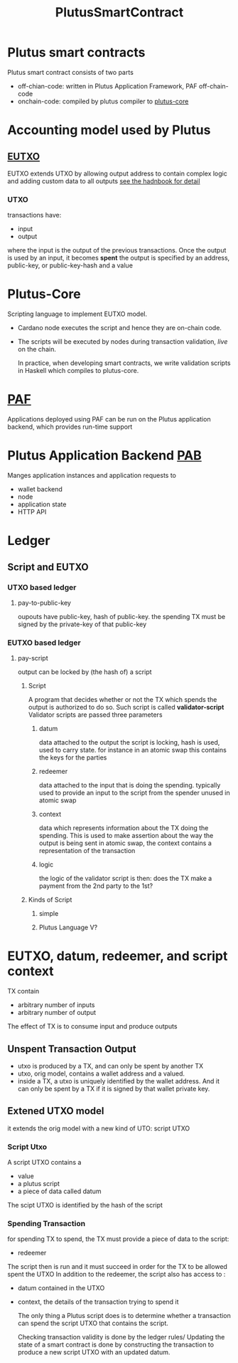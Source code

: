 :PROPERTIES:
:ID:       09137fe2-208a-40fd-ae88-6505ba3b6b83
:END:
#+title: PlutusSmartContract
* Plutus smart contracts
Plutus smart contract consists of two parts
+ off-chian-code:  written in Plutus Application Framework, PAF off-chain-code
+ onchain-code: compiled by plutus compiler to [[id:47430d44-7881-49bc-8d46-e8d42c3bcba8][plutus-core]]

* Accounting model used by Plutus
** [[https://docs.cardano.org/learn/eutxo-explainer][EUTXO]]
EUTXO extends UTXO by allowing output address to contain complex logic and adding custom data to all outputs
[[https://www.essentialcardano.io/article/the-eutxo-handbook][see the hadnbook for detail]]
*** UTXO
transactions have:
+ input
+ output
where the input is the output of the previous transactions.
Once the output is used by an input, it becomes *spent*
the output is specified by an address, public-key, or public-key-hash and a value
* Plutus-Core
Scripting language to implement EUTXO model.
+ Cardano node executes the script and hence they are on-chain code.
+ The scripts will be executed by nodes during transaction validation, /live/ on the chain.

  In practice, when developing smart contracts, we write validation scripts in Haskell which compiles to plutus-core.
* [[https://github.com/input-output-hk/plutus-apps#the-plutus-application-framework][PAF]]
Applications deployed using PAF can be run on the Plutus application backend, which provides run-time support
* Plutus Application Backend [[https://github.com/input-output-hk/plutus-apps#the-plutus-application-framework][PAB]]
Manges application instances and application requests to
+ wallet backend
+ node
+ application state
+ HTTP API

* Ledger
** Script and EUTXO
*** UTXO based ledger
**** pay-to-public-key
oupouts have public-key, hash of public-key. the spending TX must be signed by the private-key of that public-key
*** EUTXO based ledger
**** pay-script
output can be locked by (the hash of) a script
***** Script
A program that decides whether or not the TX which spends the output is authorized to do so. Such script is called *validator-script*
Validator scripts are passed three parameters
******* datum
data attached to the output the script is locking, hash is used, used to carry state.
for instance in an atomic swap this contains the keys for the parties
******* redeemer
data attached to the input that is doing the spending. typically used to provide an input to the script from the spender
unused in atomic swap
******* context
data which represents information about the TX doing the spending. This is used to make assertion about the way the output is being sent
in atomic swap, the context contains a representation of the transaction
****** logic
the logic of the validator script is then: does the TX make a payment from the 2nd party to the 1st?
***** Kinds of Script
****** simple
****** Plutus Language V?

* EUTXO, datum, redeemer, and script context
TX contain
+ arbitrary number of inputs
+ arbitrary number of output
The effect of TX is to consume input and produce outputs
** Unspent Transaction Output
+ utxo is produced by a TX, and can only be spent by another TX
+ utxo, orig model, contains a wallet address and a valued.
+ inside a TX, a utxo is uniquely identified by the wallet address. And it can only be spent by a TX if it is signed by that wallet private key.
** Extened UTXO model
it extends the orig model with a new kind of UTO: script UTXO
*** Script Utxo
A script UTXO contains a
+ value
+ a plutus script
+ a piece of data called datum
The scipt UTXO is identified by the hash of the script
*** Spending Transaction
for spending TX to spend, the TX must provide a piece of data to the script:
+ redeemer

The script then is run and it must succeed in order for the TX to be allowed spent the UTXO
In addition to the redeemer, the script also has access to :
+ datum contained in the UTXO
+ context, the details of the transaction trying to spend it

 The only thing a Plutus script does is to determine whether a transaction can spend the script UTXO that contains the script.

 Checking transaction validity is done by the ledger rules/
 Updating the state of a smart contract is done by constructing the transaction to produce a new script UTXO with an updated datum.
